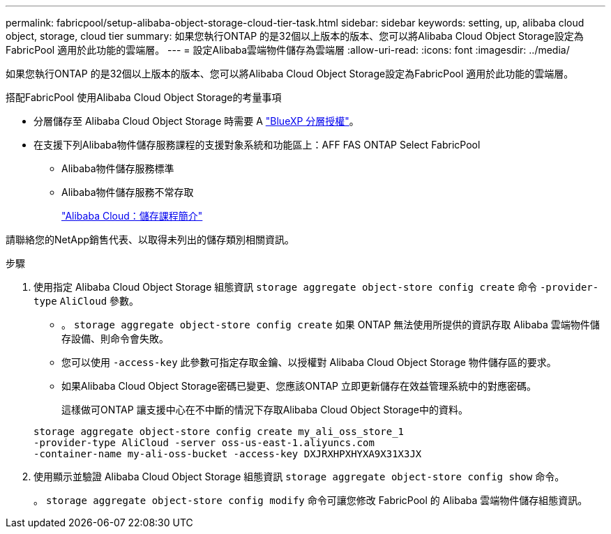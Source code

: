 ---
permalink: fabricpool/setup-alibaba-object-storage-cloud-tier-task.html 
sidebar: sidebar 
keywords: setting, up, alibaba cloud object, storage, cloud tier 
summary: 如果您執行ONTAP 的是32個以上版本的版本、您可以將Alibaba Cloud Object Storage設定為FabricPool 適用於此功能的雲端層。 
---
= 設定Alibaba雲端物件儲存為雲端層
:allow-uri-read: 
:icons: font
:imagesdir: ../media/


[role="lead"]
如果您執行ONTAP 的是32個以上版本的版本、您可以將Alibaba Cloud Object Storage設定為FabricPool 適用於此功能的雲端層。

.搭配FabricPool 使用Alibaba Cloud Object Storage的考量事項
* 分層儲存至 Alibaba Cloud Object Storage 時需要 A link:https://bluexp.netapp.com/cloud-tiering["BlueXP 分層授權"]。
* 在支援下列Alibaba物件儲存服務課程的支援對象系統和功能區上：AFF FAS ONTAP Select FabricPool
+
** Alibaba物件儲存服務標準
** Alibaba物件儲存服務不常存取
+
https://www.alibabacloud.com/help/doc-detail/51374.htm["Alibaba Cloud：儲存課程簡介"^]





請聯絡您的NetApp銷售代表、以取得未列出的儲存類別相關資訊。

.步驟
. 使用指定 Alibaba Cloud Object Storage 組態資訊 `storage aggregate object-store config create` 命令 `-provider-type` `AliCloud` 參數。
+
** 。 `storage aggregate object-store config create` 如果 ONTAP 無法使用所提供的資訊存取 Alibaba 雲端物件儲存設備、則命令會失敗。
** 您可以使用 `-access-key` 此參數可指定存取金鑰、以授權對 Alibaba Cloud Object Storage 物件儲存區的要求。
** 如果Alibaba Cloud Object Storage密碼已變更、您應該ONTAP 立即更新儲存在效益管理系統中的對應密碼。
+
這樣做可ONTAP 讓支援中心在不中斷的情況下存取Alibaba Cloud Object Storage中的資料。



+
[listing]
----
storage aggregate object-store config create my_ali_oss_store_1
-provider-type AliCloud -server oss-us-east-1.aliyuncs.com
-container-name my-ali-oss-bucket -access-key DXJRXHPXHYXA9X31X3JX
----
. 使用顯示並驗證 Alibaba Cloud Object Storage 組態資訊 `storage aggregate object-store config show` 命令。
+
。 `storage aggregate object-store config modify` 命令可讓您修改 FabricPool 的 Alibaba 雲端物件儲存組態資訊。


